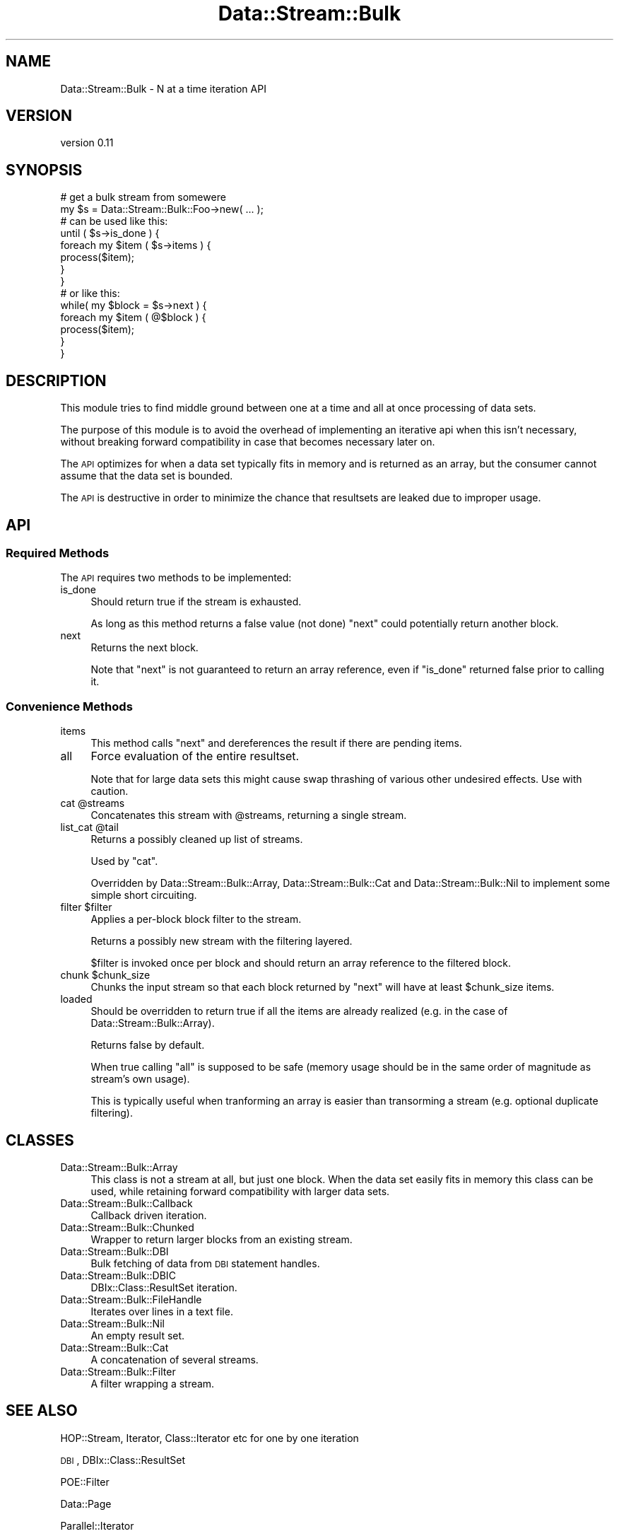 .\" Automatically generated by Pod::Man 4.14 (Pod::Simple 3.40)
.\"
.\" Standard preamble:
.\" ========================================================================
.de Sp \" Vertical space (when we can't use .PP)
.if t .sp .5v
.if n .sp
..
.de Vb \" Begin verbatim text
.ft CW
.nf
.ne \\$1
..
.de Ve \" End verbatim text
.ft R
.fi
..
.\" Set up some character translations and predefined strings.  \*(-- will
.\" give an unbreakable dash, \*(PI will give pi, \*(L" will give a left
.\" double quote, and \*(R" will give a right double quote.  \*(C+ will
.\" give a nicer C++.  Capital omega is used to do unbreakable dashes and
.\" therefore won't be available.  \*(C` and \*(C' expand to `' in nroff,
.\" nothing in troff, for use with C<>.
.tr \(*W-
.ds C+ C\v'-.1v'\h'-1p'\s-2+\h'-1p'+\s0\v'.1v'\h'-1p'
.ie n \{\
.    ds -- \(*W-
.    ds PI pi
.    if (\n(.H=4u)&(1m=24u) .ds -- \(*W\h'-12u'\(*W\h'-12u'-\" diablo 10 pitch
.    if (\n(.H=4u)&(1m=20u) .ds -- \(*W\h'-12u'\(*W\h'-8u'-\"  diablo 12 pitch
.    ds L" ""
.    ds R" ""
.    ds C` ""
.    ds C' ""
'br\}
.el\{\
.    ds -- \|\(em\|
.    ds PI \(*p
.    ds L" ``
.    ds R" ''
.    ds C`
.    ds C'
'br\}
.\"
.\" Escape single quotes in literal strings from groff's Unicode transform.
.ie \n(.g .ds Aq \(aq
.el       .ds Aq '
.\"
.\" If the F register is >0, we'll generate index entries on stderr for
.\" titles (.TH), headers (.SH), subsections (.SS), items (.Ip), and index
.\" entries marked with X<> in POD.  Of course, you'll have to process the
.\" output yourself in some meaningful fashion.
.\"
.\" Avoid warning from groff about undefined register 'F'.
.de IX
..
.nr rF 0
.if \n(.g .if rF .nr rF 1
.if (\n(rF:(\n(.g==0)) \{\
.    if \nF \{\
.        de IX
.        tm Index:\\$1\t\\n%\t"\\$2"
..
.        if !\nF==2 \{\
.            nr % 0
.            nr F 2
.        \}
.    \}
.\}
.rr rF
.\" ========================================================================
.\"
.IX Title "Data::Stream::Bulk 3"
.TH Data::Stream::Bulk 3 "2012-02-14" "perl v5.32.0" "User Contributed Perl Documentation"
.\" For nroff, turn off justification.  Always turn off hyphenation; it makes
.\" way too many mistakes in technical documents.
.if n .ad l
.nh
.SH "NAME"
Data::Stream::Bulk \- N at a time iteration API
.SH "VERSION"
.IX Header "VERSION"
version 0.11
.SH "SYNOPSIS"
.IX Header "SYNOPSIS"
.Vb 2
\&        # get a bulk stream from somewere
\&        my $s = Data::Stream::Bulk::Foo\->new( ... );
\&
\&        # can be used like this:
\&        until ( $s\->is_done ) {
\&                foreach my $item ( $s\->items ) {
\&                        process($item);
\&                }
\&        }
\&
\&        # or like this:
\&        while( my $block = $s\->next ) {
\&                foreach my $item ( @$block ) {
\&                        process($item);
\&                }
\&        }
.Ve
.SH "DESCRIPTION"
.IX Header "DESCRIPTION"
This module tries to find middle ground between one at a time and all at once
processing of data sets.
.PP
The purpose of this module is to avoid the overhead of implementing an
iterative api when this isn't necessary, without breaking forward
compatibility in case that becomes necessary later on.
.PP
The \s-1API\s0 optimizes for when a data set typically fits in memory and is returned
as an array, but the consumer cannot assume that the data set is bounded.
.PP
The \s-1API\s0 is destructive in order to minimize the chance that resultsets are
leaked due to improper usage.
.SH "API"
.IX Header "API"
.SS "Required Methods"
.IX Subsection "Required Methods"
The \s-1API\s0 requires two methods to be implemented:
.IP "is_done" 4
.IX Item "is_done"
Should return true if the stream is exhausted.
.Sp
As long as this method returns a false value (not done) \f(CW\*(C`next\*(C'\fR could
potentially return another block.
.IP "next" 4
.IX Item "next"
Returns the next block.
.Sp
Note that \f(CW\*(C`next\*(C'\fR is not guaranteed to return an array reference, even if
\&\f(CW\*(C`is_done\*(C'\fR returned false prior to calling it.
.SS "Convenience Methods"
.IX Subsection "Convenience Methods"
.IP "items" 4
.IX Item "items"
This method calls \f(CW\*(C`next\*(C'\fR and dereferences the result if there are pending
items.
.IP "all" 4
.IX Item "all"
Force evaluation of the entire resultset.
.Sp
Note that for large data sets this might cause swap thrashing of various other
undesired effects. Use with caution.
.ie n .IP "cat @streams" 4
.el .IP "cat \f(CW@streams\fR" 4
.IX Item "cat @streams"
Concatenates this stream with \f(CW@streams\fR, returning a single stream.
.ie n .IP "list_cat @tail" 4
.el .IP "list_cat \f(CW@tail\fR" 4
.IX Item "list_cat @tail"
Returns a possibly cleaned up list of streams.
.Sp
Used by \f(CW\*(C`cat\*(C'\fR.
.Sp
Overridden by Data::Stream::Bulk::Array, Data::Stream::Bulk::Cat and
Data::Stream::Bulk::Nil to implement some simple short circuiting.
.ie n .IP "filter $filter" 4
.el .IP "filter \f(CW$filter\fR" 4
.IX Item "filter $filter"
Applies a per-block block filter to the stream.
.Sp
Returns a possibly new stream with the filtering layered.
.Sp
\&\f(CW$filter\fR is invoked once per block and should return an array reference to
the filtered block.
.ie n .IP "chunk $chunk_size" 4
.el .IP "chunk \f(CW$chunk_size\fR" 4
.IX Item "chunk $chunk_size"
Chunks the input stream so that each block returned by \f(CW\*(C`next\*(C'\fR will have at
least \f(CW$chunk_size\fR items.
.IP "loaded" 4
.IX Item "loaded"
Should be overridden to return true if all the items are already realized (e.g.
in the case of Data::Stream::Bulk::Array).
.Sp
Returns false by default.
.Sp
When true calling \f(CW\*(C`all\*(C'\fR is supposed to be safe (memory usage should be in the
same order of magnitude as stream's own usage).
.Sp
This is typically useful when tranforming an array is easier than transorming a
stream (e.g. optional duplicate filtering).
.SH "CLASSES"
.IX Header "CLASSES"
.IP "Data::Stream::Bulk::Array" 4
.IX Item "Data::Stream::Bulk::Array"
This class is not a stream at all, but just one block. When the data set easily
fits in memory this class can be used, while retaining forward compatibility
with larger data sets.
.IP "Data::Stream::Bulk::Callback" 4
.IX Item "Data::Stream::Bulk::Callback"
Callback driven iteration.
.IP "Data::Stream::Bulk::Chunked" 4
.IX Item "Data::Stream::Bulk::Chunked"
Wrapper to return larger blocks from an existing stream.
.IP "Data::Stream::Bulk::DBI" 4
.IX Item "Data::Stream::Bulk::DBI"
Bulk fetching of data from \s-1DBI\s0 statement handles.
.IP "Data::Stream::Bulk::DBIC" 4
.IX Item "Data::Stream::Bulk::DBIC"
DBIx::Class::ResultSet iteration.
.IP "Data::Stream::Bulk::FileHandle" 4
.IX Item "Data::Stream::Bulk::FileHandle"
Iterates over lines in a text file.
.IP "Data::Stream::Bulk::Nil" 4
.IX Item "Data::Stream::Bulk::Nil"
An empty result set.
.IP "Data::Stream::Bulk::Cat" 4
.IX Item "Data::Stream::Bulk::Cat"
A concatenation of several streams.
.IP "Data::Stream::Bulk::Filter" 4
.IX Item "Data::Stream::Bulk::Filter"
A filter wrapping a stream.
.SH "SEE ALSO"
.IX Header "SEE ALSO"
HOP::Stream, Iterator, Class::Iterator etc for one by one iteration
.PP
\&\s-1DBI\s0, DBIx::Class::ResultSet
.PP
POE::Filter
.PP
Data::Page
.PP
Parallel::Iterator
.PP
<http://en.wikipedia.org/wiki/MapReduce>, \s-1LISP,\s0 and all that other kool aid
.SH "TODO"
.IX Header "TODO"
.IP "Sorted streams" 4
.IX Item "Sorted streams"
Add a hint for sorted streams (like \f(CW\*(C`loaded\*(C'\fR but as an attribute in the base
role).
.Sp
Introduce a \f(CW\*(C`merge\*(C'\fR operation for merging of sorted streams.
.Sp
Optimize \f(CW\*(C`unique\*(C'\fR to make use of sorting hints for constant space uniquing.
.IP "More utility functions" 4
.IX Item "More utility functions"
To assist in proccessing and creating streams.
.IP "Coercion tables" 4
.IX Item "Coercion tables"
Moose::Util::TypeConstraints
.SH "VERSION CONTROL"
.IX Header "VERSION CONTROL"
This module is maintained using git. You can get the latest version from
<http://github.com/nothingmuch/data\-stream\-bulk/>.
.SH "AUTHOR"
.IX Header "AUTHOR"
Yuval Kogman <nothingmuch@woobling.org>
.SH "COPYRIGHT AND LICENSE"
.IX Header "COPYRIGHT AND LICENSE"
This software is copyright (c) 2012 by Yuval Kogman.
.PP
This is free software; you can redistribute it and/or modify it under
the same terms as the Perl 5 programming language system itself.
